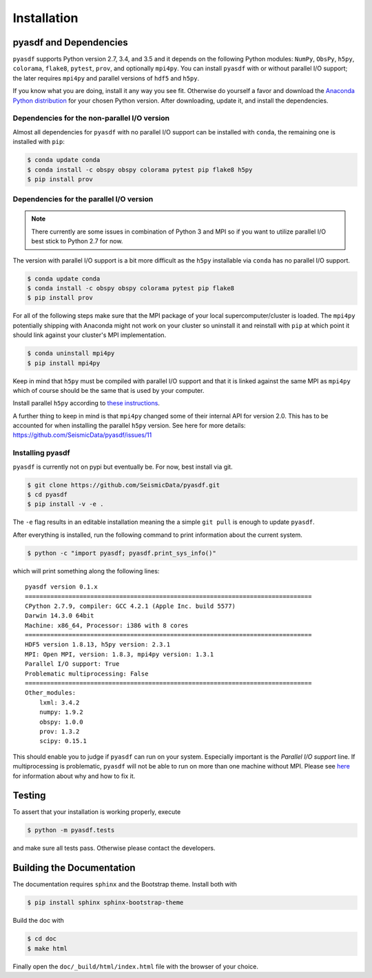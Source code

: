 Installation
============

pyasdf and Dependencies
-----------------------

``pyasdf`` supports Python version 2.7, 3.4, and 3.5 and it depends on the
following Python modules: ``NumPy``, ``ObsPy``, ``h5py``, ``colorama``,
``flake8``, ``pytest``, ``prov``, and optionally ``mpi4py``. You can install
``pyasdf`` with or without parallel I/O support; the later requires ``mpi4py``
and parallel versions of ``hdf5`` and ``h5py``.

If you know what you are doing, install it any way you see fit. Otherwise do
yourself a favor and download the
`Anaconda Python distribution <https://store.continuum.io/cshop/anaconda/>`_
for your chosen Python version. After downloading, update it, and install the
dependencies.


Dependencies for the non-parallel I/O version
^^^^^^^^^^^^^^^^^^^^^^^^^^^^^^^^^^^^^^^^^^^^^

Almost all dependencies for ``pyasdf`` with no parallel I/O support can be
installed with ``conda``, the remaining one is installed with ``pip``:

.. code-block:: bash

    $ conda update conda
    $ conda install -c obspy obspy colorama pytest pip flake8 h5py
    $ pip install prov


Dependencies for the parallel I/O version
^^^^^^^^^^^^^^^^^^^^^^^^^^^^^^^^^^^^^^^^^

.. note::

    There currently are some issues in combination of Python 3 and MPI so if
    you want to utilize parallel I/O best stick to Python 2.7 for now.


The version with parallel I/O support is a bit more difficult as the ``h5py``
installable via ``conda`` has no parallel I/O support.

.. code-block:: bash

    $ conda update conda
    $ conda install -c obspy obspy colorama pytest pip flake8
    $ pip install prov


For all of the following steps make sure that the MPI package of your local
supercomputer/cluster is loaded. The ``mpi4py`` potentially shipping with
Anaconda might not work on your cluster so uninstall it and reinstall with
``pip`` at which point it should link against your cluster's MPI
implementation.

.. code-block:: bash

    $ conda uninstall mpi4py
    $ pip install mpi4py

Keep in mind that ``h5py`` must be compiled with parallel I/O support and that
it is linked against the same MPI as ``mpi4py`` which of course should be the
same that is used by your computer.

Install parallel ``h5py`` according to
`these instructions <http://docs.h5py.org/en/latest/mpi.html>`_.

A further thing to keep in mind is that ``mpi4py`` changed some of their
internal API for version 2.0. This has to be accounted for when installing the
parallel ``h5py`` version. See here for more details:
https://github.com/SeismicData/pyasdf/issues/11

Installing pyasdf
^^^^^^^^^^^^^^^^^

``pyasdf`` is currently not on pypi but eventually be. For now, best install via git.

.. code-block:: bash

    $ git clone https://github.com/SeismicData/pyasdf.git
    $ cd pyasdf
    $ pip install -v -e .

The ``-e`` flag results in an editable installation meaning the a simple ``git
pull`` is enough to update ``pyasdf``.

After everything is installed, run the following command to print
information about the current system.

.. code-block:: bash

    $ python -c "import pyasdf; pyasdf.print_sys_info()"

which will print something along the following lines::

    pyasdf version 0.1.x
    ===============================================================================
    CPython 2.7.9, compiler: GCC 4.2.1 (Apple Inc. build 5577)
    Darwin 14.3.0 64bit
    Machine: x86_64, Processor: i386 with 8 cores
    ===============================================================================
    HDF5 version 1.8.13, h5py version: 2.3.1
    MPI: Open MPI, version: 1.8.3, mpi4py version: 1.3.1
    Parallel I/O support: True
    Problematic multiprocessing: False
    ===============================================================================
    Other_modules:
        lxml: 3.4.2
        numpy: 1.9.2
        obspy: 1.0.0
        prov: 1.3.2
        scipy: 0.15.1


This should enable you to judge if ``pyasdf`` can run on your system.
Especially important is the *Parallel I/O support* line. If multiprocessing
is problematic, ``pyasdf`` will not be able to run on more than one machine
without MPI. Please see
`here <https://github.com/obspy/obspy/wiki/Notes-on-Parallel-Processing-with-Python-and-ObsPy>`_
for information about why and how to fix it.




Testing
-------

To assert that your installation is working properly, execute

.. code-block:: bash

    $ python -m pyasdf.tests

and make sure all tests pass. Otherwise please contact the developers.


Building the Documentation
--------------------------

The documentation requires ``sphinx`` and the Bootstrap theme. Install both
with

.. code-block:: bash

    $ pip install sphinx sphinx-bootstrap-theme

Build the doc with

.. code-block:: bash

    $ cd doc
    $ make html

Finally open the ``doc/_build/html/index.html`` file with the browser of your
choice.
